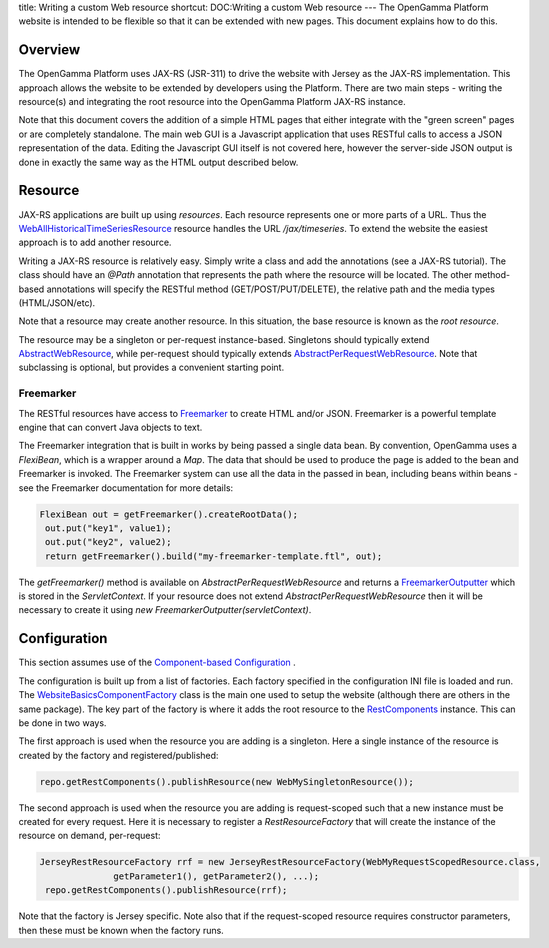 title: Writing a custom Web resource
shortcut: DOC:Writing a custom Web resource
---
The OpenGamma Platform website is intended to be flexible so that it can be extended with new pages. This document explains how to do this.

........
Overview
........


The OpenGamma Platform uses JAX-RS (JSR-311) to drive the website with Jersey as the JAX-RS implementation. This approach allows the website to be extended by developers using the Platform. There are two main steps - writing the resource(s) and integrating the root resource into the OpenGamma Platform JAX-RS instance.

Note that this document covers the addition of a simple HTML pages that either integrate with the "green screen" pages or are completely standalone. The main web GUI is a Javascript application that uses RESTful calls to access a JSON representation of the data. Editing the Javascript GUI itself is not covered here, however the server-side JSON output is done in exactly the same way as the HTML output described below.


........
Resource
........


JAX-RS applications are built up using *resources*. Each resource represents one or more parts of a URL. Thus the `WebAllHistoricalTimeSeriesResource </javadoc/index.html?com/opengamma/web/historicaltimeseries/WebAllHistoricalTimeSeriesResource.html>`_ resource handles the URL `/jax/timeseries`. To extend the website the easiest approach is to add another resource.

Writing a JAX-RS resource is relatively easy. Simply write a class and add the annotations (see a JAX-RS tutorial). The class should have an `@Path` annotation that represents the path where the resource will be located. The other method-based annotations will specify the RESTful method (GET/POST/PUT/DELETE), the relative path and the media types (HTML/JSON/etc).

Note that a resource may create another resource. In this situation, the base resource is known as the *root resource*.

The resource may be a singleton or per-request instance-based. Singletons should typically extend `AbstractWebResource </javadoc/index.html?com/opengamma/web/AbstractWebResource.html>`_, while per-request should typically extends `AbstractPerRequestWebResource </javadoc/index.html?com/opengamma/web/AbstractPerRequestWebResource.html>`_. Note that subclassing is optional, but provides a convenient starting point.

~~~~~~~~~~
Freemarker
~~~~~~~~~~


The RESTful resources have access to `Freemarker <http://freemarker.sourceforge.net/>`_  to create HTML and/or JSON. Freemarker is a powerful template engine that can convert Java objects to text.

The Freemarker integration that is built in works by being passed a single data bean. By convention, OpenGamma uses a `FlexiBean`, which is a wrapper around a `Map`. The data that should be used to produce the page is added to the bean and Freemarker is invoked. The Freemarker system can use all the data in the passed in bean, including beans within beans - see the Freemarker documentation for more details:



.. code::

    FlexiBean out = getFreemarker().createRootData();
     out.put("key1", value1);
     out.put("key2", value2);
     return getFreemarker().build("my-freemarker-template.ftl", out);




The `getFreemarker()` method is available on `AbstractPerRequestWebResource` and returns a `FreemarkerOutputter </javadoc/index.html?com/opengamma/web/FreemarkerOutputter.html>`_ which is stored in the `ServletContext`. If your resource does not extend `AbstractPerRequestWebResource` then it will be necessary to create it using `new FreemarkerOutputter(servletContext)`.



.............
Configuration
.............


This section assumes use of the `Component-based Configuration </confluence/DOC/OpenGamma-Platform-Documentation/Getting-Started/Configuration-Guide/Component-based-Configuration/index.rst>`_ .

The configuration is built up from a list of factories. Each factory specified in the configuration INI file is loaded and run. The `WebsiteBasicsComponentFactory </javadoc/index.html?com/opengamma/component/factory/web/WebsiteBasicsComponentFactory.html>`_ class is the main one used to setup the website (although there are others in the same package). The key part of the factory is where it adds the root resource to the `RestComponents </javadoc/index.html?com/opengamma/component/rest/RestComponents.html>`_ instance. This can be done in two ways.

The first approach is used when the resource you are adding is a singleton. Here a single instance of the resource is created by the factory and registered/published:



.. code::

    repo.getRestComponents().publishResource(new WebMySingletonResource());




The second approach is used when the resource you are adding is request-scoped such that a new instance must be created for every request. Here it is necessary to register a `RestResourceFactory` that will create the instance of the resource on demand, per-request:



.. code::

    JerseyRestResourceFactory rrf = new JerseyRestResourceFactory(WebMyRequestScopedResource.class,
                  getParameter1(), getParameter2(), ...);
     repo.getRestComponents().publishResource(rrf);




Note that the factory is Jersey specific. Note also that if the request-scoped resource requires constructor parameters, then these must be known when the factory runs.


